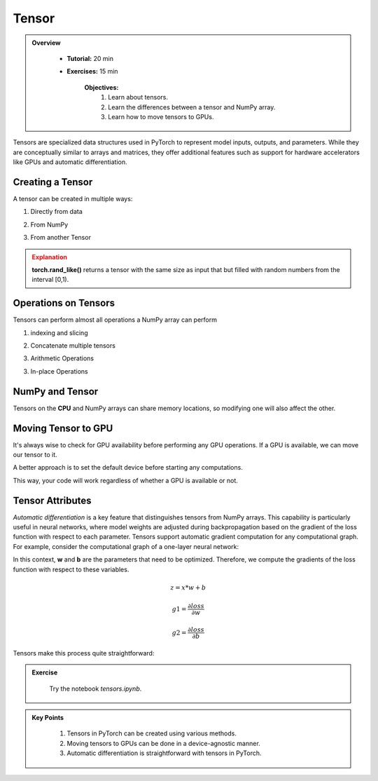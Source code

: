 Tensor
=======

.. admonition:: Overview
   :class: Overview

    * **Tutorial:** 20 min
    * **Exercises:** 15 min

        **Objectives:**
            #. Learn about tensors.
            #. Learn the differences between a tensor and NumPy array.
            #. Learn how to move tensors to GPUs.


Tensors are specialized data structures used in PyTorch to represent model inputs, outputs, and parameters. While they are conceptually similar to 
arrays and matrices, they offer additional features such as support for hardware accelerators like GPUs and 
automatic differentiation.

Creating a Tensor
*****************

A tensor can be created in multiple ways:

1. Directly from data

.. code-block:: python
    :linenos:

    data = [[1, 2],[3, 4]]
    x_tensor= torch.tensor(data)

2. From NumPy

.. code-block:: python
    :linenos:

    x_np = np.array(data)
    x_tensor = torch.from_NumPy(x_np)

3. From another Tensor

.. code-block:: python
    :linenos:

    x_tensor = torch.ones_like(x_data)
    y_tensor = torch.rand_like(x_data, dtype=torch.float) 


.. admonition:: Explanation
   :class: attention

   **torch.rand_like()** returns a tensor with the same size as input that but filled with random numbers 
   from the interval [0,1).


Operations on Tensors
*********************

Tensors can perform almost all operations a NumPy array can perform

1.  indexing and slicing

.. code-block:: python
    :linenos:

    tensor = torch.ones(4, 4)
    print(f"First row: {tensor[0]}")
    print(f"First column: {tensor[:, 0]}")
    print(f"Last column: {tensor[..., -1]}")
    tensor[:,1] = 0
    print(tensor)

2. Concatenate multiple tensors

.. code-block:: python
    :linenos:

    t_cat = torch.cat([tensor, tensor, tensor], dim=1)
    print(t_cat)


3. Arithmetic Operations

.. code-block:: python
    :linenos:

    x = torch.ones(4, 4)

    # Transpose
    x_t = tensor.T

    # Matrix Multiplication
    y1 = tensor @ tensor.T
    y2 = tensor.matmul(tensor.T)

    y3 = torch.rand_like(y1)
    torch.matmul(tensor, tensor.T, out=y3)


    # Element-wise multiplication
    z1 = tensor * tensor
    z2 = tensor.mul(tensor)

    z3 = torch.rand_like(tensor)
    torch.mul(tensor, tensor, out=z3)

3. In-place Operations

.. code-block:: python
    :linenos:

    x = torch.ones(4, 4)

    # Transpose
    x.t_()

    # Copy
    y = torch.rand_like(x)
    x.copy_(y)

NumPy and Tensor
****************

Tensors on the **CPU** and NumPy arrays can share memory locations, so modifying one will also affect 
the other.

.. code-block:: python
    :linenos:

    x_t = torch.ones(5) 
    x_n = t.numpy() # tensor to numpy
    print(f"t: {x_t}")
    print(f"n: {x_n}")

    x_t.add_(1)

    print(f"t: {x_t}")
    print(f"n: {x_n}")

    y_n = np.ones(5)
    y_t = torch.from_numpy(n) # numpy to tensor

    np.add(n, 1, out=n)

    print(f"t: {t}")
    print(f"n: {n}")


Moving Tensor to GPU
*********************

It's always wise to check for GPU availability before performing any GPU operations. If a GPU is available,
we can move our tensor to it.

.. code-block:: python
    :linenos:

    tensor = tensor.to("cuda")

A better approach is to set the default device before starting any computations.

.. code-block:: python
    :linenos:

    device = torch.device("cuda") if torch.cuda.is_available() else torch.device("cpu")
    tensor = tensor.to(device)
    
This way, your code will work regardless of whether a GPU is available or not.

Tensor Attributes
*****************

.. code-block:: python
    :linenos:

    print(f"Shape of tensor: {y_tensor.shape}")
    print(f"Datatype of tensor: {y_tensor.dtype}")
    print(f"Device tensor is stored on: {y_tensor.device}")


*Automatic differentiation* is a key feature that distinguishes tensors from NumPy arrays. This capability
is particularly useful in neural networks, where model weights are adjusted during backpropagation based 
on the gradient of the loss function with respect to each parameter. Tensors support automatic gradient 
computation for any computational graph. For example, consider the computational graph of a one-layer 
neural network:


.. image:: ../figs/loss.png

In this context, **w** and **b** are the parameters that need to be optimized. Therefore, we compute 
the gradients of the loss function with respect to these variables.

.. math::

    z = x * w + b

    g1 = \frac{\partial loss}{\partial w} 

    g2 = \frac{\partial loss}{\partial b} 

Tensors make this process quite straightforward:

.. code-block:: python
    :linenos:

    x = torch.ones(5)  # input tensor
    y = torch.zeros(3)  # expected output

    w = torch.randn(5, 3, requires_grad=True)
    b = torch.randn(3, requires_grad=True)

    z = torch.matmul(x, w)+b

    loss = torch.nn.functional.binary_cross_entropy_with_logits(z, y)

    loss.backward()
    print(w.grad)
    print(b.grad)



.. admonition:: Exercise
   :class: todo

    Try the notebook *tensors.ipynb*.

.. admonition:: Key Points
   :class: hint

    #. Tensors in PyTorch can be created using various methods.
    #. Moving tensors to GPUs can be done in a device-agnostic manner.
    #. Automatic differentiation is straightforward with tensors in PyTorch.




